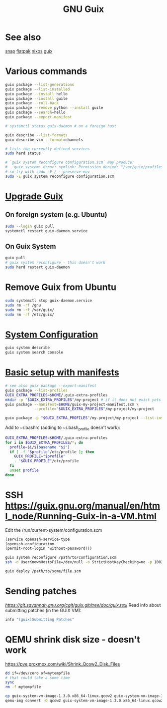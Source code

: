 :PROPERTIES:
:ID:       78c3b40b-4600-4264-bb9a-810131987771
:END:
#+title: GNU Guix

* See also
  [[https://snapcraft.io/][snap]]
  [[https://flatpak.org/][flatpak]]
  [[https://nixos.org/][nixos]]
  [[https://guix.gnu.org/][guix]]

* Various commands
  #+begin_src sh
  guix package --list-generations
  guix package --list-installed
  guix package --install hello
  guix package --install guile
  guix package --roll-back
  guix package --remove python --install guile
  guix package --search=hello
  guix package --export-manifest

  # systemctl status guix-daemon # on a foreign host

  guix describe --list-formats
  guix describe vim --format=channels

  # lists the currently defined services
  sudo herd status

  # `guix system reconfigure configuration.scm` may produce:
  #   guix system: error: symlink: Permission denied: "/var/guix/profiles/system-2-link.new"
  # so try with sudo -E / --preserve-env
  sudo -E guix system reconfigure configuration.scm
  #+end_src

* [[https://guix.gnu.org/manual/en/html_node/Upgrading-Guix.html][Upgrade Guix]]
** On foreign system (e.g. Ubuntu)
  #+begin_src sh
  sudo --login guix pull
  systemctl restart guix-daemon.service
  #+end_src
** On Guix System
  #+begin_src sh
  guix pull
  # guix system reconfigure - this doesn't work
  sudo herd restart guix-daemon
  #+end_src

* Remove Guix from Ubuntu
  #+begin_src sh
  sudo systemctl stop guix-daemon.service
  sudo rm -rf /gnu
  sudo rm -rf /var/guix/
  sudo rm -rf /etc/guix/
  #+end_src

* [[https://guix.gnu.org/manual/en/html_node/Using-the-Configuration-System.html][System Configuration]]
  #+begin_src sh
  guix system describe
  guix system search console
  #+end_src

* [[https://guix.gnu.org/cookbook/en/html_node/Basic-setup-with-manifests.html][Basic setup with manifests]]
  #+begin_src sh
  # see also guix package --export-manifest
  guix package --list-profiles
  GUIX_EXTRA_PROFILES=$HOME/.guix-extra-profiles
  mkdir -p "$GUIX_EXTRA_PROFILES"/my-project # if it does not exist yets
  guix package --manifest=$HOME/guix-my-project-manifest.scm \
               --profile="$GUIX_EXTRA_PROFILES"/my-project/my-project

  guix package -p "$GUIX_EXTRA_PROFILES"/my-project/my-project --list-installed
  #+end_src

  Add to ~/.bashrc (adding to ~/.bash_profile doesn't work):
  #+begin_src sh
  GUIX_EXTRA_PROFILES=$HOME/.guix-extra-profiles
  for i in $GUIX_EXTRA_PROFILES/*; do
    profile=$i/$(basename "$i")
    if [ -f "$profile"/etc/profile ]; then
      GUIX_PROFILE="$profile"
      . "$GUIX_PROFILE"/etc/profile
    fi
    unset profile
  done
  #+end_src

* SSH https://guix.gnu.org/manual/en/html_node/Running-Guix-in-a-VM.html
  Edit the /run/current-system/configuration.scm
  #+begin_src guile
  (service openssh-service-type
  (openssh-configuration
  (permit-root-login 'without-password)))
  #+end_src

  #+begin_src sh
  guix system reconfigure /path/to/configuration.scm
  ssh -o UserKnownHostsFile=/dev/null -o StrictHostKeyChecking=no -p 10022 guest@localhost
  #+end_src

  #+begin_src sh
  guix deploy /path/to/some/file.scm
  #+end_src

* Sending patches
  [[Documentation source code][https://git.savannah.gnu.org/cgit/guix.git/tree/doc/guix.texi]]
  Read info about submitting patches (in the GUIX VM):
  #+begin_src sh
  info "(guix)Submitting Patches"
  #+end_src

* QEMU shrink disk size - doesn't work
  https://pve.proxmox.com/wiki/Shrink_Qcow2_Disk_Files
  #+begin_src sh
  dd if=/dev/zero of=mytempfile
  # that could take a some time
  sync
  rm -f mytempfile

  cp guix-system-vm-image-1.3.0.x86_64-linux.qcow2 guix-system-vm-image-1.3.0.x86_64-linux.qcow2.backup
  qemu-img convert -O qcow2 guix-system-vm-image-1.3.0.x86_64-linux.qcow2.backup guix-system-vm-image-1.3.0.x86_64-linux.qcow2
  #+end_src
